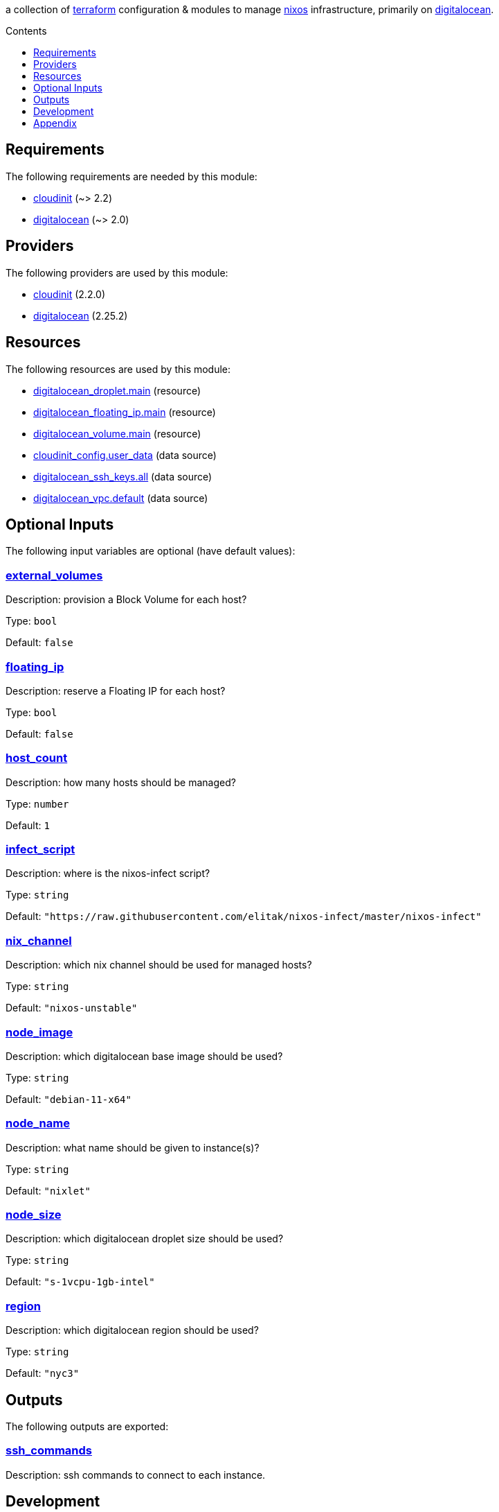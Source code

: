 // DO NOT EDIT THIS FILE DIRECTLY. IT IS GENERATED BY 'make docs'.
:author: Jake Logemann
:idprefix:
:license-type: UNLICENSED
:toclevels: 1
:showtitle:
:toc-title: Contents
:toc: macro

ifdef::env-github[]
:tip-caption: :bulb:
:note-caption: :information_source:
:important-caption: :heavy_exclamation_mark:
:caution-caption: :fire:
:warning-caption: :warning:
endif::[]

:terraform-docs: link:https://terraform-docs.io[terraform-docs]
:terraform: link:https://terraform.io[terraform]
:digitalocean: link:https://digitalocean.com[digitalocean]
:nixos: link:https://nixos.org[nixos]
:nix: link:https://nixos.org[nix]

a collection of {terraform} configuration & modules to manage {nixos} infrastructure, primarily on {digitalocean}.

toc::[]

== Requirements

The following requirements are needed by this module:

- [[requirement_cloudinit]] <<requirement_cloudinit,cloudinit>> (~> 2.2)

- [[requirement_digitalocean]] <<requirement_digitalocean,digitalocean>> (~> 2.0)

== Providers

The following providers are used by this module:

- [[provider_cloudinit]] <<provider_cloudinit,cloudinit>> (2.2.0)

- [[provider_digitalocean]] <<provider_digitalocean,digitalocean>> (2.25.2)

== Resources

The following resources are used by this module:

- https://registry.terraform.io/providers/digitalocean/digitalocean/latest/docs/resources/droplet[digitalocean_droplet.main] (resource)
- https://registry.terraform.io/providers/digitalocean/digitalocean/latest/docs/resources/floating_ip[digitalocean_floating_ip.main] (resource)
- https://registry.terraform.io/providers/digitalocean/digitalocean/latest/docs/resources/volume[digitalocean_volume.main] (resource)
- https://registry.terraform.io/providers/hashicorp/cloudinit/latest/docs/data-sources/config[cloudinit_config.user_data] (data source)
- https://registry.terraform.io/providers/digitalocean/digitalocean/latest/docs/data-sources/ssh_keys[digitalocean_ssh_keys.all] (data source)
- https://registry.terraform.io/providers/digitalocean/digitalocean/latest/docs/data-sources/vpc[digitalocean_vpc.default] (data source)

== Optional Inputs

The following input variables are optional (have default values):

=== [[input_external_volumes]] <<input_external_volumes,external_volumes>>

Description: provision a Block Volume for each host?

Type: `bool`

Default: `false`

=== [[input_floating_ip]] <<input_floating_ip,floating_ip>>

Description: reserve a Floating IP for each host?

Type: `bool`

Default: `false`

=== [[input_host_count]] <<input_host_count,host_count>>

Description: how many hosts should be managed?

Type: `number`

Default: `1`

=== [[input_infect_script]] <<input_infect_script,infect_script>>

Description: where is the nixos-infect script?

Type: `string`

Default: `"https://raw.githubusercontent.com/elitak/nixos-infect/master/nixos-infect"`

=== [[input_nix_channel]] <<input_nix_channel,nix_channel>>

Description: which nix channel should be used for managed hosts?

Type: `string`

Default: `"nixos-unstable"`

=== [[input_node_image]] <<input_node_image,node_image>>

Description: which digitalocean base image should be used?

Type: `string`

Default: `"debian-11-x64"`

=== [[input_node_name]] <<input_node_name,node_name>>

Description: what name should be given to instance(s)?

Type: `string`

Default: `"nixlet"`

=== [[input_node_size]] <<input_node_size,node_size>>

Description: which digitalocean droplet size should be used?

Type: `string`

Default: `"s-1vcpu-1gb-intel"`

=== [[input_region]] <<input_region,region>>

Description: which digitalocean region should be used?

Type: `string`

Default: `"nyc3"`

== Outputs

The following outputs are exported:

=== [[output_ssh_commands]] <<output_ssh_commands,ssh_commands>>

Description: ssh commands to connect to each instance.

== Development

1. install {terraform} (_optionally, {terraform-docs} is used to generate documentation, and {nix} is useful in several places_). run `./terraform.sh` to show available commands.

2. run `./terraform.sh init` to fetch required providers.

3. export `DIGITALOCEAN_TOKEN=...` in generated `.envrc` to set your credentials.

4. plan a deployment with `./terraform.sh plan`.

5. apply the plan with `./terraform.sh apply`.

6. clean up with `./terraform.sh destroy`.

== Appendix

* This documentation is automatically generated by {terraform-docs}. Update by running `./terraform.sh docs`.

// vim: ft=asciidoc
//